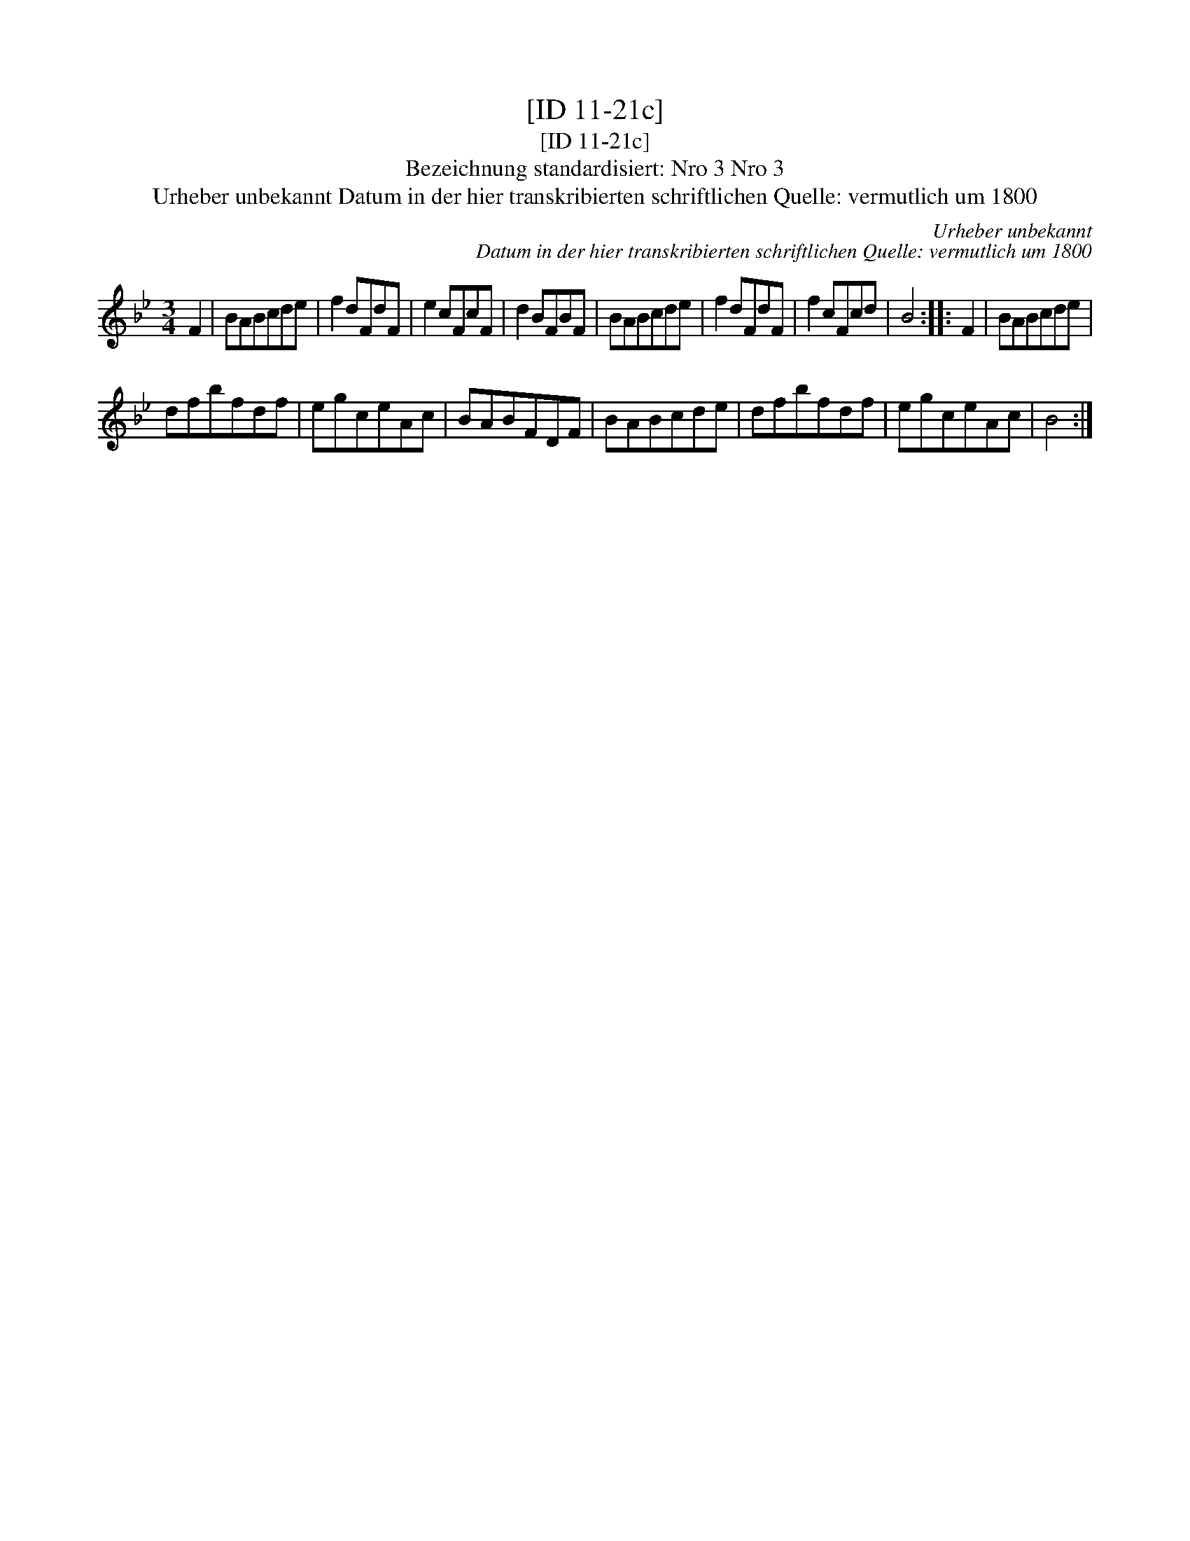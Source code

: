 X:1
T:[ID 11-21c]
T:[ID 11-21c]
T:Bezeichnung standardisiert: Nro 3 Nro 3
T:Urheber unbekannt Datum in der hier transkribierten schriftlichen Quelle: vermutlich um 1800
C:Urheber unbekannt
C:Datum in der hier transkribierten schriftlichen Quelle: vermutlich um 1800
L:1/8
M:3/4
K:Bb
V:1 treble 
V:1
 F2 | BABcde | f2 dFdF | e2 cFcF | d2 BFBF | BABcde | f2 dFdF | f2 cFcd | B4 :: F2 | BABcde | %11
 dfbfdf | egceAc | BABFDF | BABcde | dfbfdf | egceAc | B4 :| %18

